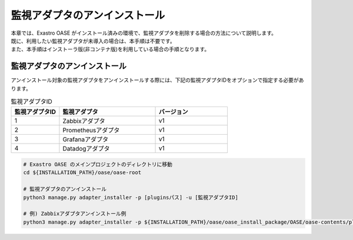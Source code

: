==============================
監視アダプタのアンインストール
==============================

| 本章では、Exastro OASE がインストール済みの環境で、監視アダプタを削除する場合の方法について説明します。
| 既に、利用したい監視アダプタが未導入の場合は、本手順は不要です。
| また、本手順はインストーラ版(非コンテナ版)を利用している場合の手順となります。

監視アダプタのアンインストール
==============================

| アンインストール対象の監視アダプタをアンインストールする際には、下記の監視アダプタIDをオプションで指定する必要があります。

.. csv-table:: 監視アダプタID
   :header: 監視アダプタID,監視アダプタ,バージョン
   :widths: 20, 40, 30

   1, Zabbixアダプタ, v1
   2, Prometheusアダプタ, v1
   3, Grafanaアダプタ, v1
   4, Datadogアダプタ, v1


.. code-block:: bash

   # Exastro OASE のメインプロジェクトのディレクトリに移動
   cd ${INSTALLATION_PATH}/oase/oase-root

   # 監視アダプタのアンインストール
   python3 manage.py adapter_installer -p [pluginsパス] -u [監視アダプタID]

   # 例) Zabbixアダプタアンインストール例
   python3 manage.py adapter_installer -p ${INSTALLATION_PATH}/oase/oase_install_package/OASE/oase-contents/plugins -u 1

